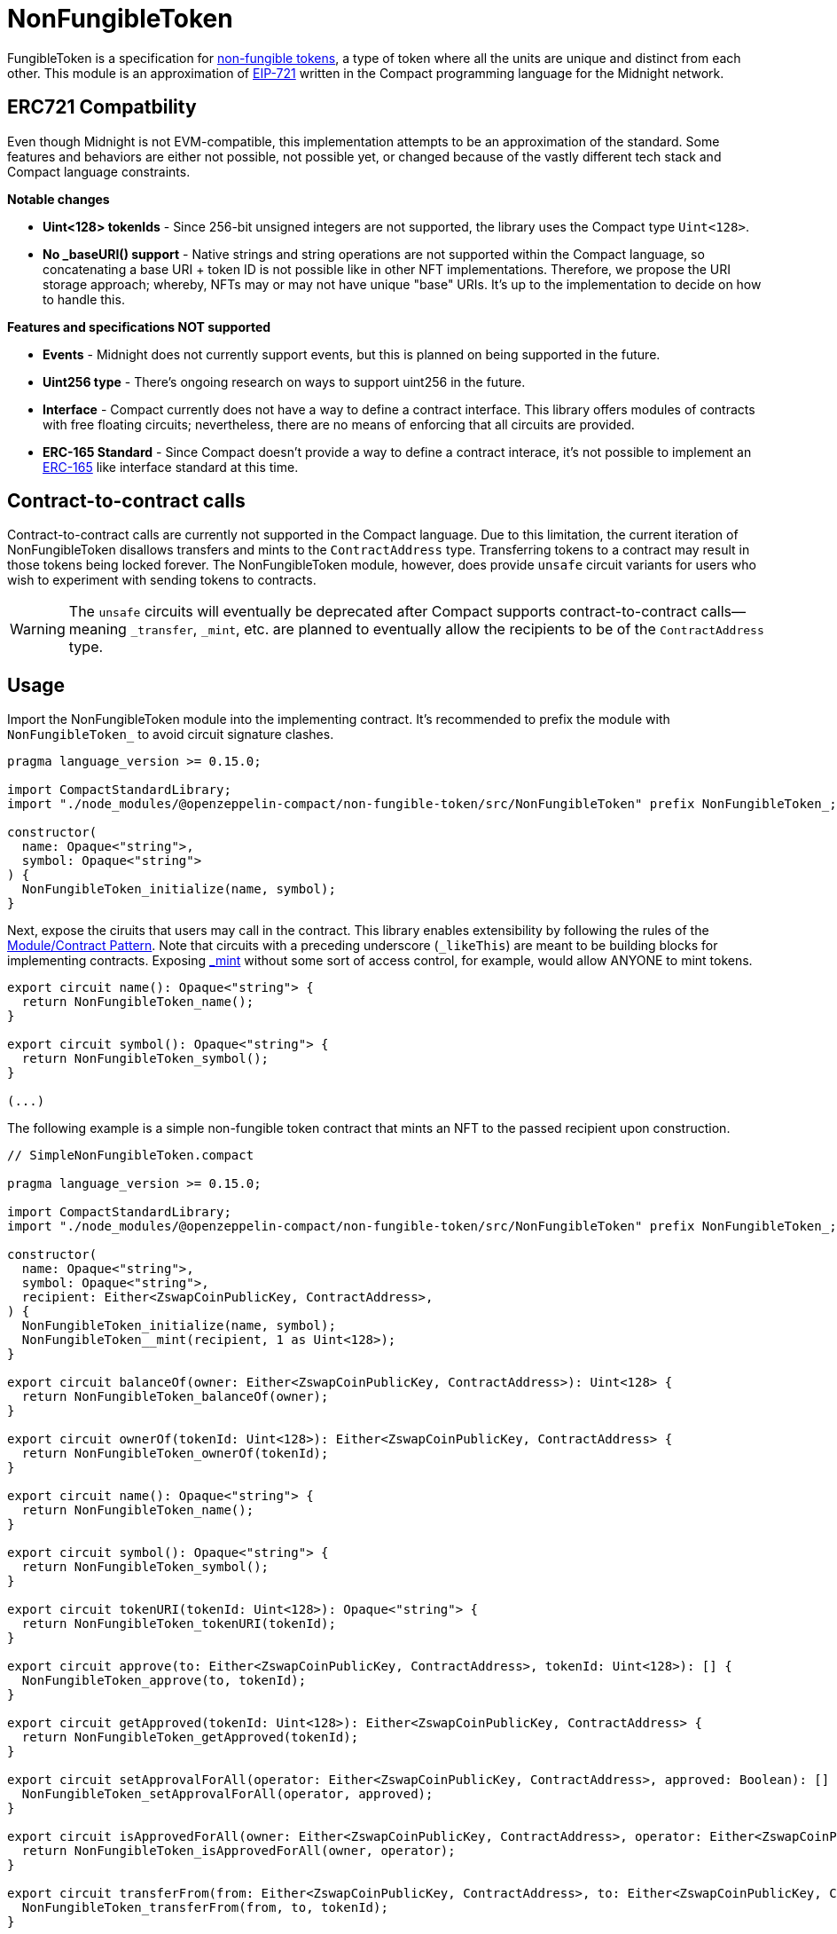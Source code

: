 :nonFungibleToken-guide: xref:nonFungibleToken.adoc[NonFungibleToken guide]
:non-fungible-tokens: https://docs.openzeppelin.com/contracts/5.x/tokens#different-kinds-of-tokens[non-fungible tokens]
:eip-721: https://eips.ethereum.org/EIPS/eip-721[EIP-721]


= NonFungibleToken

FungibleToken is a specification for {non-fungible-tokens},
a type of token where all the units are unique and distinct from each other.
This module is an approximation of {eip-721} written in the Compact programming language for the Midnight network.

== ERC721 Compatbility

Even though Midnight is not EVM-compatible, this implementation attempts to be an approximation of the standard.
Some features and behaviors are either not possible, not possible yet,
or changed because of the vastly different tech stack and Compact language constraints.

**Notable changes**

- **Uint<128> tokenIds** - Since 256-bit unsigned integers are not supported, the library uses the Compact type `Uint<128>`.
- **No _baseURI() support** - Native strings and string operations are not supported within the Compact language, so concatenating a base URI + token ID is not possible like in other NFT implementations. Therefore, we propose the URI storage approach; whereby, NFTs may or may not have unique "base" URIs. It's up to the implementation to decide on how to handle this.

**Features and specifications NOT supported**

- **Events** - Midnight does not currently support events, but this is planned on being supported in the future.
- **Uint256 type** - There's ongoing research on ways to support uint256 in the future.
- **Interface** - Compact currently does not have a way to define a contract interface.
This library offers modules of contracts with free floating circuits;
nevertheless, there are no means of enforcing that all circuits are provided.
- **ERC-165 Standard** - Since Compact doesn't provide a way to define a contract interace,
it's not possible to implement an https://eips.ethereum.org/EIPS/eip-165[ERC-165] like interface standard at this time.


== Contract-to-contract calls

Contract-to-contract calls are currently not supported in the Compact language.
Due to this limitation, the current iteration of NonFungibleToken disallows transfers and mints to the `ContractAddress` type.
Transferring tokens to a contract may result in those tokens being locked forever.
The NonFungibleToken module, however, does provide `unsafe` circuit variants for users who wish to experiment with sending tokens to contracts.

WARNING: The `unsafe` circuits will eventually be deprecated after Compact supports contract-to-contract calls—meaning
`_transfer`, `_mint`, etc. are planned to eventually allow the recipients to be of the `ContractAddress` type.

== Usage

:extensibility-pattern: xref:extensibility.adoc#the_module_contract_pattern[Module/Contract Pattern]
:nonfungible-mint: xref:/api/NonFungibleToken.adoc#NonFungibleTokenModule-_mint[_mint]

Import the NonFungibleToken module into the implementing contract.
It's recommended to prefix the module with `NonFungibleToken_` to avoid circuit signature clashes.

```typescript
pragma language_version >= 0.15.0;

import CompactStandardLibrary;
import "./node_modules/@openzeppelin-compact/non-fungible-token/src/NonFungibleToken" prefix NonFungibleToken_;

constructor(
  name: Opaque<"string">,
  symbol: Opaque<"string">
) {
  NonFungibleToken_initialize(name, symbol);
}
```

Next, expose the ciruits that users may call in the contract.
This library enables extensibility by following the rules of the {extensibility-pattern}.
Note that circuits with a preceding underscore (`_likeThis`) are meant to be building blocks for implementing contracts.
Exposing {nonfungible-mint} without some sort of access control, for example, would allow ANYONE to mint tokens.

```typescript
export circuit name(): Opaque<"string"> {
  return NonFungibleToken_name();
}

export circuit symbol(): Opaque<"string"> {
  return NonFungibleToken_symbol();
}

(...)
```

The following example is a simple non-fungible token contract that mints an NFT to the passed recipient upon construction.

```typescript
// SimpleNonFungibleToken.compact

pragma language_version >= 0.15.0;

import CompactStandardLibrary;
import "./node_modules/@openzeppelin-compact/non-fungible-token/src/NonFungibleToken" prefix NonFungibleToken_;

constructor(
  name: Opaque<"string">,
  symbol: Opaque<"string">,
  recipient: Either<ZswapCoinPublicKey, ContractAddress>,
) {
  NonFungibleToken_initialize(name, symbol);
  NonFungibleToken__mint(recipient, 1 as Uint<128>);
}

export circuit balanceOf(owner: Either<ZswapCoinPublicKey, ContractAddress>): Uint<128> {
  return NonFungibleToken_balanceOf(owner);
}

export circuit ownerOf(tokenId: Uint<128>): Either<ZswapCoinPublicKey, ContractAddress> {
  return NonFungibleToken_ownerOf(tokenId);
}

export circuit name(): Opaque<"string"> {
  return NonFungibleToken_name();
}

export circuit symbol(): Opaque<"string"> {
  return NonFungibleToken_symbol();
}

export circuit tokenURI(tokenId: Uint<128>): Opaque<"string"> {
  return NonFungibleToken_tokenURI(tokenId);
}

export circuit approve(to: Either<ZswapCoinPublicKey, ContractAddress>, tokenId: Uint<128>): [] {
  NonFungibleToken_approve(to, tokenId);
}

export circuit getApproved(tokenId: Uint<128>): Either<ZswapCoinPublicKey, ContractAddress> {
  return NonFungibleToken_getApproved(tokenId);
}

export circuit setApprovalForAll(operator: Either<ZswapCoinPublicKey, ContractAddress>, approved: Boolean): [] {
  NonFungibleToken_setApprovalForAll(operator, approved);
}

export circuit isApprovedForAll(owner: Either<ZswapCoinPublicKey, ContractAddress>, operator: Either<ZswapCoinPublicKey, ContractAddress>): Boolean {
  return NonFungibleToken_isApprovedForAll(owner, operator);
}

export circuit transferFrom(from: Either<ZswapCoinPublicKey, ContractAddress>, to: Either<ZswapCoinPublicKey, ContractAddress>, tokenId: Uint<128>): [] {
  NonFungibleToken_transferFrom(from, to, tokenId);
}
```
